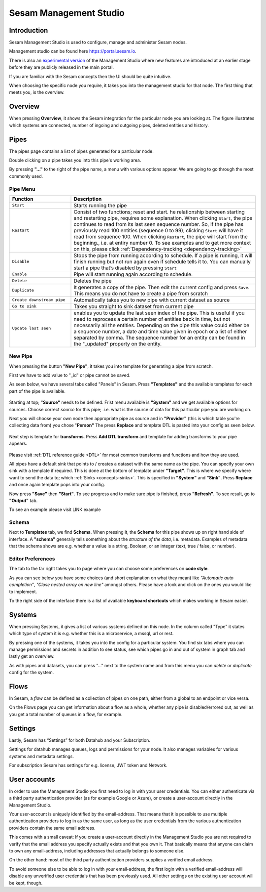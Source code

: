 .. _sesam-management-studio:

=======================
Sesam Management Studio
=======================

Introduction
============

Sesam Management Studio is used to configure, manage and administer Sesam nodes.

Management studio can be found here `https://portal.sesam.io <https://portal.sesam.io>`_.

There is also an `experimental version <https://beta.portal.sesam.io/>`_ of the Management Studio where new features are introduced at an earlier stage before they are publicly released in the main portal.

If you are familiar with the Sesam concepts then the UI should be quite intuitive.

When choosing the specific node you require, it takes you into the management studio for that node. The first thing that meets you, is the overview.

Overview
========

When pressing **Overview**, it shows the Sesam integration for the particular node you are looking at. The figure illustrates which systems are connected, number of ingoing and outgoing pipes, deleted entities and history.

.. image:: images/overview.png
    :width: 600px
    :align: center
    :alt: Overview

.. _management-studio-pipes:

Pipes
=====

The pipes page contains a list of pipes generated for a particular node.

.. image:: images/pipes.png
    :width: 600px
    :align: center
    :alt: Pipes

Double clicking on a pipe takes you into this pipe's working area.

By pressing **"..."** to the right of the pipe name, a menu with various options appear. We are going to go through the most commonly used.

.. image:: images/pipesmenu.png
    :width: 600px
    :align: center
    :alt: PipesMenu

.. _management-studio-pipe-menu:

Pipe Menu
^^^^^^^^^

.. list-table::
   :header-rows: 1
   :widths: 10, 30

   * - Function
     - Description

   * - ``Start``
     - | Starts running the pipe

   * - ``Restart``
     - | Consist of two functions; reset and start. he relationship between starting and restarting pipe, requires some explanation. When clicking ``Start``, the pipe continues to read from its last seen sequence number. So, if the pipe has previously read 100 entities  (sequence 0 to 99), clicking ``Start`` will have it read from sequence 100. When clicking ``Restart``, the pipe will start from the beginning., i.e. at entiry number 0. To see examples and to get more context on this, please click :ref:`Dependency-tracking <dependency-tracking>`

   * - ``Disable``
     - | Stops the pipe from running according to schedule. If a pipe is running, it will finish running but not run again even if schedule tells it to. You can manually start a pipe that’s disabled by pressing ``Start``

   * - ``Enable``
     - | Pipe will start running again according to schedule.

   * - ``Delete``
     - | Deletes the pipe

   * - ``Duplicate``
     - | It generates a copy of the pipe. Then edit the current config and press ``Save``. This means you do not have to create a pipe from scratch

   * - ``Create downstream pipe``
     - | Automatically takes you to new pipe with current dataset as source

   * - ``Go to sink``
     - | Takes you straight to sink dataset from current pipe

   * - ``Update last seen``
     - | enables you to update the last seen index of the pipe. This is useful if you need to reprocess a certain number of entities back in time, but not necessarily all the entities. Depending on the pipe this value could either be a sequence number, a date and time value given in epoch or a list of either separated by comma. The sequence number for an entity can be found in the "_updated" property on the entity.

.. _management-studio-new-pipe:

New Pipe
^^^^^^^^

When pressing the button **"New Pipe"**, it takes you into template for generating a pipe from scratch.

First we have to add value to "_id" or pipe cannot be saved.

As seen below, we have several tabs called "Panels" in Sesam. Press **"Templates"** and the available templates for each part of the pipe is available.

 .. image:: images/new-pipe-1.png
    :width: 800px
    :align: center
    :alt: Generic pipe concept

Starting at top; **"Source"** needs to be defined. Frist menu available is **"System"** and we get available options for sources.
Choose correct *source* for this pipe; .i.e. what is the source of data for this particular pipe you are working on.

Next you will choose your own node then appropriate pipe as source and in **"Provider"** (this is which table you're collecting data from) you chose "**Person"** The press **Replace** and template DTL is pasted into your config as seen below.

 .. image:: images/new-pipe-2.png
    :width: 800px
    :align: center
    :alt: Generic pipe concept

Next step is template for **transforms**. Press **Add DTL transform** and template for adding transforms to your pipe appears.

  .. image:: images/new-pipe-3.png
    :width: 800px
    :align: center
    :alt: Generic pipe concept

Please visit :ref:`DTL reference guide <DTL>` for most common transforms and functions and how they are used.

All pipes have a default sink that points to / creates a dataset with the same name as the pipe. You can specify your own sink with a template if required. This is done at the bottom of template under **"Target"**. This is where we specify where want to send the data to; which :ref:`Sinks <concepts-sinks>`. This is specified in **"System"** and **"Sink"**. Press **Replace** and once again template pops into your config.

Now press **"Save"** then **"Start"**. To see progress and to make sure pipe is finished, press **"Refresh"**. To see result, go to **"Output"** tab.

To see an example please visit LINK example

Schema
^^^^^^

Next to **Templates** tab, we find **Schema**. When pressing it, the **Schema** for this pipe shows up on right hand side of interface. A **"schema"** generally tells something about the *structure of the data*, i.e. metadata. Examples of metadata that the schema shows are e.g. whether a value is a string, Boolean, or an integer (text, true / false, or number).

.. image:: images/new-pipe-schema.png
    :width: 800px
    :align: center
    :alt: Schema

Editor Preferences
^^^^^^^^^^^^^^^^^^

The tab to the far right takes you to page where you can choose some preferences on **code style**.

As you can see below you have some choices (and short explanation on what they mean) like *"Automatic auto completion"*, *"Close nested array on new line"* amongst others. Please have a look and click on the ones you would like to implement.

To the right side of the interface there is a list of available **keyboard shortcuts** which makes working in Sesam easier.

.. image:: images/new-pipe-editorpref.png
    :width: 800px
    :align: center
    :alt: EditorPreferences

Systems
=======

When pressing Systems, it gives a list of various systems defined on this node. In the column called "Type" it states which type of system it is e.g. whether this is a microservice, a mssql, url or rest.

By pressing one of the systems, it takes you into the config for a particular system. You find six tabs where you can manage permissions and secrets in addition to see status, see which pipes go in and out of system in graph tab and lastly get an overview.

As with pipes and datasets, you can press "..." next to the system name and from this menu you can *delete* or *duplicate* config for the system.

.. image:: images/systems.png
    :width: 600px
    :align: center
    :alt: Systems

.. _management-studio-flows:

Flows
=====
In Sesam, a *flow* can be defined as a collection of pipes on one path, either from a global to an endpoint or vice versa.

On the Flows page you can get information about a flow as a whole, whether any pipe is disabled/errored out, as well as you get a total number of queues in a flow, for example.

.. image:: images/dataflow.png
    :width: 600px
    :align: center
    :alt: Flows

Settings
========

Lastly, Sesam has “Settings” for both Datahub and your Subscription.

Settings for datahub manages queues, logs and permissions for your node. It also manages variables for various systems and metadata settings.

.. image:: images/settings_datahub.png
    :width: 600px
    :align: center
    :alt: SettingsDatahub

For subscription Sesam has settings for e.g. license, JWT token and Network.

.. image:: images/settings_subscription.png
    :width: 600px
    :align: center
    :alt: SettingsSubscription

User accounts
=============

In order to use the Management Studio you first need to log in with your user credentials. You can either
authenticate via a third party authentication provider (as for example Google or Azure), or create
a user-account directly in the Management Studio.

Your user-account is uniquely identified by the email-address. That means that it is possible to use multiple
authentication providers to log in as the same user, as long as the user credentials from the various authentication
providers contain the same email address.

This comes with a small caveat: If you create a user-account directly in the Management Studio you are not required
to verify that the email address you specify actually exists and that you own it. That basically means that anyone can
claim to own any email-address, including addresses that actually belongs to someone else.

On the other hand: most of the third party authentication providers supplies a verified email address.

To avoid someone else to be able to log in with your email-address, the first login with a verified email-address
will disable any unverified user credentials that has been previously used. All other settings on the existing user
account will be kept, though.
